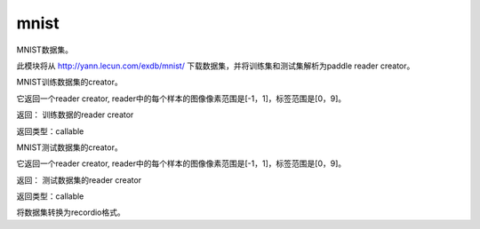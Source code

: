 .. _cn_api_paddle_dataset_mnist:

mnist
-------------------------------

MNIST数据集。

此模块将从 http://yann.lecun.com/exdb/mnist/ 下载数据集，并将训练集和测试集解析为paddle reader creator。



.. py:function:: paddle.dataset.mnist.train()

MNIST训练数据集的creator。

它返回一个reader creator, reader中的每个样本的图像像素范围是[-1，1]，标签范围是[0，9]。

返回： 训练数据的reader creator

返回类型：callable



.. py:function:: paddle.dataset.mnist.test()

MNIST测试数据集的creator。

它返回一个reader creator, reader中的每个样本的图像像素范围是[-1，1]，标签范围是[0，9]。

返回： 测试数据集的reader creator

返回类型：callable



.. py:function:: paddle.dataset.mnist.convert(path)

将数据集转换为recordio格式。



